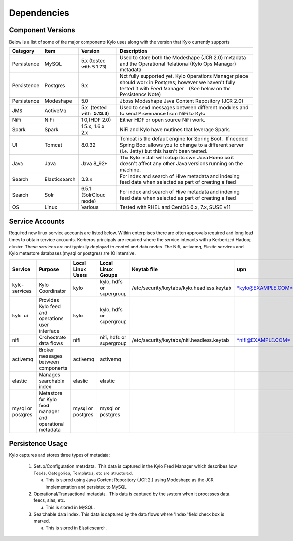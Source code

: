 
Dependencies
============

Component Versions
------------------
Below is a list of some of the major components Kylo uses along with the version that Kylo currently supports:

+----------------+-----------------+------------------------------------------+-------------------------------------------------------------------------------------------------------------------------------------------------------------------------------------------------------------------------------------------------------------------------------------------------+
| **Category**   | **Item**        | **Version**                              | **Description**                                                                                                                                                                                                                                                                                 |
+================+=================+==========================================+=================================================================================================================================================================================================================================================================================================+
| Persistence    | MySQL           | 5.x (tested with 5.1.73)                 | Used to store both the Modeshape (JCR 2.0) metadata and the Operational Relational (Kylo Ops Manager) metadata                                                                                                                                                                                  |
+----------------+-----------------+------------------------------------------+-------------------------------------------------------------------------------------------------------------------------------------------------------------------------------------------------------------------------------------------------------------------------------------------------+
| Persistence    | Postgres        | 9.x                                      | Not fully supported yet. Kylo Operations Manager piece should work in Postgres; however we haven't fully tested it with Feed Manager.   (See below on the Persistence Note)                                                                                                                     |
+----------------+-----------------+------------------------------------------+-------------------------------------------------------------------------------------------------------------------------------------------------------------------------------------------------------------------------------------------------------------------------------------------------+
| Persistence    | Modeshape       | 5.0                                      | Jboss Modeshape Java Content Repository (JCR 2.0)                                                                                                                                                                                                                                               |
+----------------+-----------------+------------------------------------------+-------------------------------------------------------------------------------------------------------------------------------------------------------------------------------------------------------------------------------------------------------------------------------------------------+
| JMS            | ActiveMq        | 5.x  (tested with  **5.13.3**)           | Used to send messages between different modules and to send Provenance from NiFi to Kylo                                                                                                                                                                                                        |
+----------------+-----------------+------------------------------------------+-------------------------------------------------------------------------------------------------------------------------------------------------------------------------------------------------------------------------------------------------------------------------------------------------+
| NiFi           | NiFi            | 1.0,(HDF 2.0)                            | Either HDF or open source NiFi work.                                                                                                                                                                                                                                                            |
+----------------+-----------------+------------------------------------------+-------------------------------------------------------------------------------------------------------------------------------------------------------------------------------------------------------------------------------------------------------------------------------------------------+
| Spark          | Spark           | 1.5.x, 1.6.x, 2.x                        | NiFi and Kylo have routines that leverage Spark.                                                                                                                                                                                                                                                |
+----------------+-----------------+------------------------------------------+-------------------------------------------------------------------------------------------------------------------------------------------------------------------------------------------------------------------------------------------------------------------------------------------------+
| UI             | Tomcat          | 8.0.32                                   | Tomcat is the default engine for Spring Boot.  If needed Spring Boot allows you to change to a different server (i.e. Jetty) but this hasn't been tested.                                                                                                                                       |
+----------------+-----------------+------------------------------------------+-------------------------------------------------------------------------------------------------------------------------------------------------------------------------------------------------------------------------------------------------------------------------------------------------+
| Java           | Java            | Java 8_92+                               | The Kylo install will setup its own Java Home so it doesn't affect any other Java versions running on the machine.                                                                                                                                                                              |
+----------------+-----------------+------------------------------------------+-------------------------------------------------------------------------------------------------------------------------------------------------------------------------------------------------------------------------------------------------------------------------------------------------+
| Search         | Elasticsearch   | 2.3.x                                    | For index and search of Hive metadata and indexing feed data when selected as part of creating a feed                                                                                                                                                                                           |
+----------------+-----------------+------------------------------------------+-------------------------------------------------------------------------------------------------------------------------------------------------------------------------------------------------------------------------------------------------------------------------------------------------+
| Search         | Solr            | 6.5.1 (SolrCloud mode)                   | For index and search of Hive metadata and indexing feed data when selected as part of creating a feed                                                                                                                                                                                           |
+----------------+-----------------+------------------------------------------+-------------------------------------------------------------------------------------------------------------------------------------------------------------------------------------------------------------------------------------------------------------------------------------------------+
| OS             | Linux           | Various                                  | Tested with RHEL and CentOS 6.x, 7.x, SUSE v11                                                                                                                                                                                                                                                  |
+----------------+-----------------+------------------------------------------+-------------------------------------------------------------------------------------------------------------------------------------------------------------------------------------------------------------------------------------------------------------------------------------------------+

Service Accounts
------------------
Required new linux service accounts are listed below. Within enterprises there
are often approvals required and long lead times to obtain service
accounts. Kerberos principals are required where the service interacts
with a Kerberized Hadoop cluster. These services are not typically
deployed to control and data nodes. The Nifi, activemq, Elastic services
and Kylo metastore databases (mysql or postgres) are IO intensive.

+---------------------+------------------------------------------------------------+-------------------------+--------------------------------+--------------------------------------------------+------------------------------------------------------------+-----------+
| **Service**         | **Purpose**                                                | **Local Linux Users**   | **Local Linux Groups**         | **Keytab file**                                  | **upn**                                                    | **spn**   |
+=====================+============================================================+=========================+================================+==================================================+============================================================+===========+
| kylo-services       | Kylo Coordinator                                           | kylo                    | kylo, hdfs or supergroup       | /etc/security/keytabs/kylo.headless.keytab       | `*kylo@EXAMPLE.COM* <mailto:kylo@EXAMPLE.COM>`__           |           |
+---------------------+------------------------------------------------------------+-------------------------+--------------------------------+--------------------------------------------------+------------------------------------------------------------+-----------+
| kylo-ui             | Provides Kylo feed and operations user interface           | kylo                    | kylo, hdfs or supergroup       |                                                  |                                                            |           |
+---------------------+------------------------------------------------------------+-------------------------+--------------------------------+--------------------------------------------------+------------------------------------------------------------+-----------+
| nifi                | Orchestrate data flows                                     | nifi                    | nifi, hdfs or supergroup       | /etc/security/keytabs/nifi.headless.keytab       | `*nifi@EXAMPLE.COM* <mailto:nifi@EXAMPLE.COM>`__           |           |
+---------------------+------------------------------------------------------------+-------------------------+--------------------------------+--------------------------------------------------+------------------------------------------------------------+-----------+
| activemq            | Broker messages between components                         | activemq                | activemq                       |                                                  |                                                            |           |
+---------------------+------------------------------------------------------------+-------------------------+--------------------------------+--------------------------------------------------+------------------------------------------------------------+-----------+
| elastic             | Manages searchable index                                   | elastic                 | elastic                        |                                                  |                                                            |           |
+---------------------+------------------------------------------------------------+-------------------------+--------------------------------+--------------------------------------------------+------------------------------------------------------------+-----------+
| mysql or postgres   | Metastore for Kylo feed manager and operational metadata   | mysql or postgres       | mysql or postgres              |                                                  |                                                            |           |
+---------------------+------------------------------------------------------------+-------------------------+--------------------------------+--------------------------------------------------+------------------------------------------------------------+-----------+

 
Persistence Usage
-----------------

Kylo captures and stores three types of metadata: 

   1. Setup/Configuration metadata.  This data is captured in the Kylo Feed Manager which describes how Feeds, Categories, Templates, etc are structured.

      a. This is stored using Java Content Repository (JCR 2.) using Modeshape as the JCR implementation and persisted to MySQL.

   2. Operational/Transactional metadata.  This data is captured by the system when it processes data, feeds, slas, etc.

      a. This is stored in MySQL.

   3. Searchable data index. This data is captured by the data flows where 'Index' field check box is marked.

      a. This is stored in Elasticsearch.
